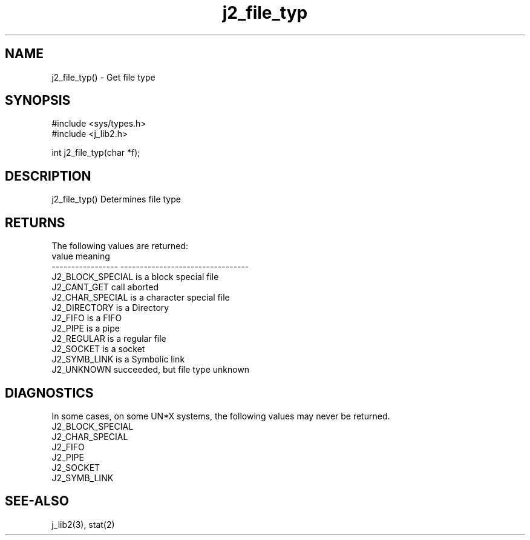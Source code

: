 .\" 
.\" Copyright (c) 1994 1995 1996 ... 2021 2022
.\"     John McCue <jmccue@jmcunx.com>
.\" 
.\" Permission to use, copy, modify, and distribute this software for any
.\" purpose with or without fee is hereby granted, provided that the above
.\" copyright notice and this permission notice appear in all copies.
.\" 
.\" THE SOFTWARE IS PROVIDED "AS IS" AND THE AUTHOR DISCLAIMS ALL WARRANTIES
.\" WITH REGARD TO THIS SOFTWARE INCLUDING ALL IMPLIED WARRANTIES OF
.\" MERCHANTABILITY AND FITNESS. IN NO EVENT SHALL THE AUTHOR BE LIABLE FOR
.\" ANY SPECIAL, DIRECT, INDIRECT, OR CONSEQUENTIAL DAMAGES OR ANY DAMAGES
.\" WHATSOEVER RESULTING FROM LOSS OF USE, DATA OR PROFITS, WHETHER IN AN
.\" ACTION OF CONTRACT, NEGLIGENCE OR OTHER TORTIOUS ACTION, ARISING OUT OF
.\" OR IN CONNECTION WITH THE USE OR PERFORMANCE OF THIS SOFTWARE.
.TH j2_file_typ 3 "2018/07/02" "JMC" "Local Library Function"
.SH NAME
j2_file_typ() - Get file type
.SH SYNOPSIS
.nf
#include <sys/types.h>
#include <j_lib2.h>

int j2_file_typ(char *f);
.fi
.SH DESCRIPTION
j2_file_typ() Determines file type
.SH RETURNS
The following values are returned:
.nf
    value              meaning
    -----------------  ---------------------------------
    J2_BLOCK_SPECIAL   is a block special file
    J2_CANT_GET        call aborted
    J2_CHAR_SPECIAL    is a character special file
    J2_DIRECTORY       is a Directory
    J2_FIFO            is a FIFO
    J2_PIPE            is a pipe
    J2_REGULAR         is a regular file
    J2_SOCKET          is a socket
    J2_SYMB_LINK       is a Symbolic link
    J2_UNKNOWN         succeeded, but file type unknown
.fi
.SH DIAGNOSTICS
In some cases, on some UN*X systems, the following values
may never be returned.
.nf
    J2_BLOCK_SPECIAL
    J2_CHAR_SPECIAL
    J2_FIFO
    J2_PIPE
    J2_SOCKET
    J2_SYMB_LINK
.fi

.SH SEE-ALSO
j_lib2(3),
stat(2)
